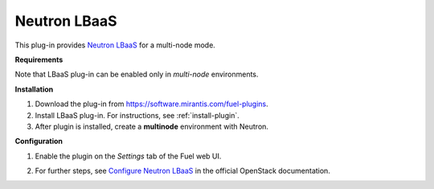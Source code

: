 .. _plugin-lbaas:

Neutron LBaaS
+++++++++++++

This plug-in provides `Neutron LBaaS <https://wiki.openstack.org/wiki/Neutron/LBaaS/
PluginDrivers>`_ for a multi-node mode.

**Requirements**

Note that LBaaS plug-in can be enabled
only in *multi-node* environments.

**Installation**

#. Download the plug-in from `<https://software.mirantis.com/fuel-plugins>`_.

#. Install LBaaS plug-in. For instructions, see :ref:`install-plugin`.

#. After plugin is installed, create a **multinode**
   environment with Neutron.

**Configuration**

#. Enable the plugin on the *Settings* tab of the Fuel web UI.

   .. image:: /_images/fuel_plugin_lbaas_configuration.png

#. For further steps, see
   `Configure Neutron LBaaS <https://wiki.openstack.org/wiki/Neutron/LBaaS/UI>`_ in the official OpenStack documentation.
